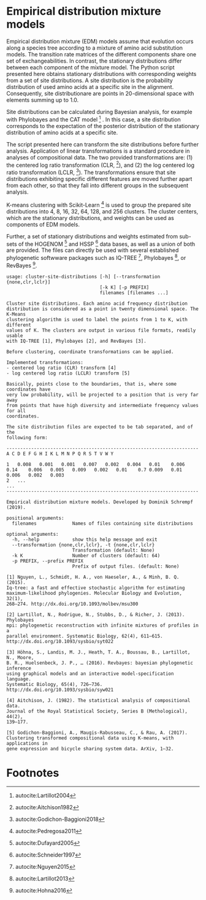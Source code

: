 * Empirical distribution mixture models

# TODO: Add citation.

# For your reference, please see and cite CITATION.

Empirical distribution mixture (EDM) models assume that evolution occurs along a
species tree according to a mixture of amino acid substitution models. The
transition rate matrices of the different components share one set of
exchangeabilities. In contrast, the stationary distributions differ between each
component of the mixture model. The Python script presented here obtains
stationary distributions with corresponding weights from a set of site
distributions. A site distribution is the probability distribution of used amino
acids at a specific site in the alignment. Consequently, site distributionare
are points in 20-dimensional space with elements summing up to 1.0.

Site distributions can be calculated during Bayesian analysis, for example with
Phylobayes and the CAT model [fn:1] . In this case, a site distribution
corresponds to the expectation of the posterior distribution of the stationary
distribution of amino acids at a specific site.

The script presented here can transform the site distributions before further
analysis. Application of linear transformations is a standard procedure in
analyses of compositional data. The two provided transformations are: (1) the
centered log ratio transformation (CLR, [fn:2]), and (2) the log centered log
ratio transformation (LCLR, [fn:3]). The transformations ensure that site
distributions exhibiting specific different features are moved further apart
from each other, so that they fall into different groups in the subsequent
analysis.

K-means clustering with Scikit-Learn [fn:4] is used to group the prepared site
distributions into 4, 8, 16, 32, 64, 128, and 256 clusters. The cluster centers,
which are the stationary distributions, and weights can be used as components of
EDM models.

Further, a set of stationary distributions and weights estimated from sub-sets
of the HOGENOM [fn:5] and HSSP [fn:6] data bases, as well as a union of both are
provided. The files can directly be used with several established phylogenetic
softwware packages such as IQ-TREE [fn:7], Phylobayes [fn:8], or
RevBayes [fn:9].

# TODO: Provide command lines for the three software packages.

#+NAME: Help
#+BEGIN_SRC sh :exports results :results output verbatim
./edm-cluster --help
#+END_SRC

#+RESULTS: Help
#+begin_example
usage: cluster-site-distributions [-h] [--transformation {none,clr,lclr}]
                                  [-k K] [-p PREFIX]
                                  filenames [filenames ...]

Cluster site distributions. Each amino acid frequency distribution
distribution is considered as a point in twenty dimensional space. The K-Means
clustering algorithm is used to label the points from 1 to K, with different
values of K. The clusters are output in various file formats, readily usable
with IQ-TREE [1], Phylobayes [2], and RevBayes [3].

Before clustering, coordinate transformations can be applied.

Implemented transformations:
- centered log ratio (CLR) transform [4]
- log centered log ratio (LCLR) transform [5]

Basically, points close to the boundaries, that is, where some coordinates have
very low probability, will be projected to a position that is very far away
from points that have high diversity and intermediate frequency values for all
coordinates.

The site distribution files are expected to be tab separated, and of the
following form:

----------------------------------------------------------------------
A C D E F G H I K L M N P Q R S T V W Y

1	0.008	0.001	0.001	0.007	0.002	0.004	0.01	0.006	0.14	0.006	0.005	0.009	0.002	0.01	0.7	0.009	0.01	0.006	0.002	0.003
2	...
...
----------------------------------------------------------------------

Empirical distribution mixture models. Developed by Dominik Schrempf (2019).

positional arguments:
  filenames             Names of files containing site distributions

optional arguments:
  -h, --help            show this help message and exit
  --transformation {none,clr,lclr}, -t {none,clr,lclr}
                        Transformation (default: None)
  -k K                  Number of clusters (default: 64)
  -p PREFIX, --prefix PREFIX
                        Prefix of output files. (default: None)

[1] Nguyen, L., Schmidt, H. A., von Haeseler, A., & Minh, B. Q. (2015).
Iq-tree: a fast and effective stochastic algorithm for estimating
maximum-likelihood phylogenies. Molecular Biology and Evolution, 32(1),
268–274. http://dx.doi.org/10.1093/molbev/msu300

[2] Lartillot, N., Rodrigue, N., Stubbs, D., & Richer, J. (2013). Phylobayes
mpi: phylogenetic reconstruction with infinite mixtures of profiles in a
parallel environment. Systematic Biology, 62(4), 611–615.
http://dx.doi.org/10.1093/sysbio/syt022

[3] Höhna, S., Landis, M. J., Heath, T. A., Boussau, B., Lartillot, N., Moore,
B. R., Huelsenbeck, J. P., … (2016). Revbayes: bayesian phylogenetic inference
using graphical models and an interactive model-specification language.
Systematic Biology, 65(4), 726–736. http://dx.doi.org/10.1093/sysbio/syw021

[4] Aitchison, J. (1982). The statistical analysis of compositional data.
Journal of the Royal Statistical Society, Series B (Methological), 44(2),
139–177.

[5] Godichon-Baggioni, A., Maugis-Rabusseau, C., & Rau, A. (2017).
Clustering transformed compositional data using K-means, with applications in
gene expression and bicycle sharing system data. ArXiv, 1–32.
#+end_example

* Footnotes

[fn:4] autocite:Pedregosa2011

[fn:9] autocite:Hohna2016

[fn:8] autocite:Lartillot2013

[fn:7] autocite:Nguyen2015

[fn:6] autocite:Schneider1997

[fn:5] autocite:Dufayard2005

[fn:3] autocite:Godichon-Baggioni2018

[fn:2] autocite:Aitchison1982

[fn:1] autocite:Lartillot2004
